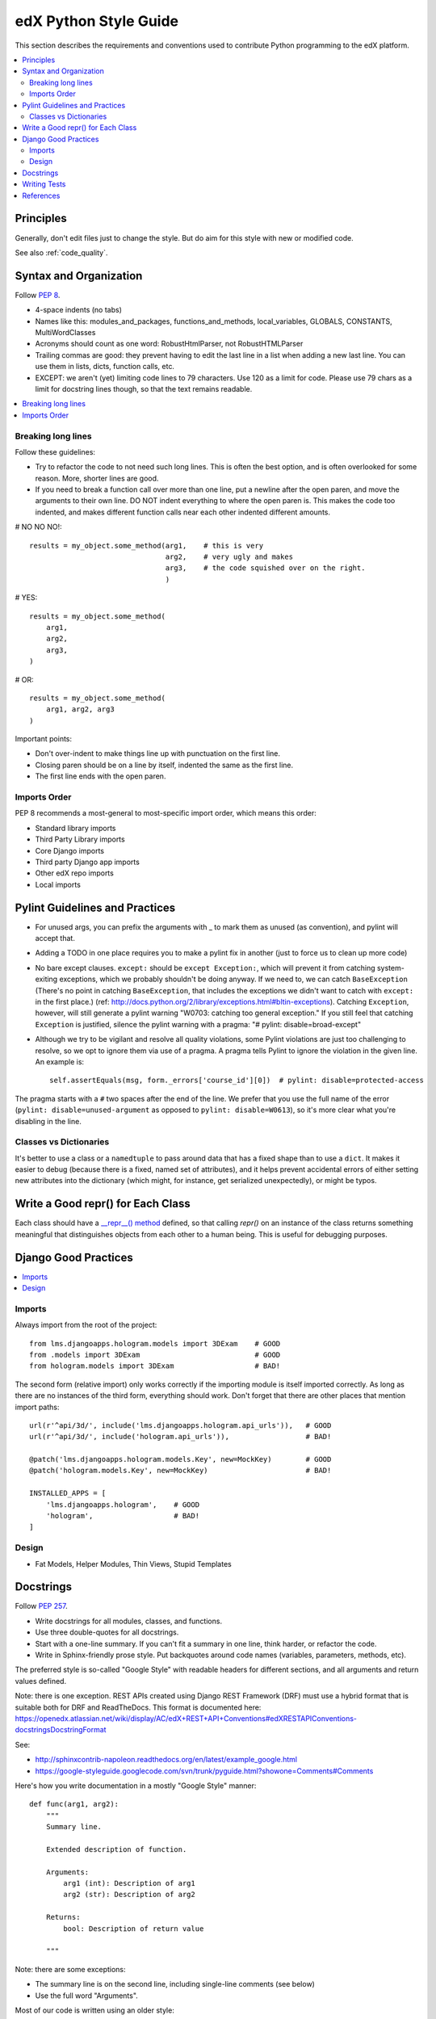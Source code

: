 ..  _edx_python_guidelines:

######################
edX Python Style Guide
######################

This section describes the requirements and conventions used to contribute
Python programming to the edX platform.

.. contents::
 :local:
 :depth: 2

**********
Principles
**********

Generally, don't edit files just to change the style.  But do aim for this style with new or modified code.

See also :ref:`code_quality`.

.. contents::
 :local:
 :depth: 2


***********************
Syntax and Organization
***********************

Follow `PEP 8`_.

* 4-space indents (no tabs)
* Names like this:  modules_and_packages, functions_and_methods, local_variables, GLOBALS, CONSTANTS, MultiWordClasses
* Acronyms should count as one word:  RobustHtmlParser, not RobustHTMLParser
* Trailing commas are good: they prevent having to edit the last line in a list when adding a new last line.  You can use them in lists, dicts, function calls, etc.
* EXCEPT: we aren't (yet) limiting code lines to 79 characters.  Use 120 as a limit for code.  Please use 79 chars as a limit for docstring lines though, so that the text remains readable.

.. contents::
 :local:
 :depth: 2

===================
Breaking long lines
===================

Follow these guidelines:

* Try to refactor the code to not need such long lines.  This is often the best option, and is often overlooked for some reason.  More, shorter lines are good.

* If you need to break a function call over more than one line, put a newline after the open paren, and move the arguments to their own line.  DO NOT indent everything to where the open paren is.  This makes the code too indented, and makes different function calls near each other indented different amounts.

# NO NO NO!::

    results = my_object.some_method(arg1,    # this is very
                                    arg2,    # very ugly and makes
                                    arg3,    # the code squished over on the right.
                                    )

# YES::

    results = my_object.some_method(
        arg1,
        arg2,
        arg3,
    )

# OR::

    results = my_object.some_method(
        arg1, arg2, arg3
    )

Important points:

* Don't over-indent to make things line up with punctuation on the first line.
* Closing paren should be on a line by itself, indented the same as the first line.
* The first line ends with the open paren.

=============
Imports Order
=============

PEP 8 recommends a most-general to most-specific import order, which means this order:

* Standard library imports
* Third Party Library imports
* Core Django imports
* Third party Django app imports
* Other edX repo imports
* Local imports

*******************************
Pylint Guidelines and Practices
*******************************

* For unused args, you can prefix the arguments with _ to mark them as unused (as convention), and pylint will accept that.
* Adding a TODO in one place requires you to make a pylint fix in another (just to force us to clean up more code)
* No bare except clauses. ``except:`` should be ``except Exception:``, which will prevent it from catching system-exiting exceptions, which we probably shouldn't be doing anyway. If we need to, we can catch ``BaseException`` (There's no point in catching ``BaseException``, that includes the exceptions we didn't want to catch with ``except:`` in the first place.)  (ref: http://docs.python.org/2/library/exceptions.html#bltin-exceptions). Catching ``Exception``, however, will still generate a pylint warning "W0703: catching too general exception."  If you still feel that catching ``Exception`` is justified, silence the pylint warning with a pragma: "# pylint: disable=broad-except"
* Although we try to be vigilant and resolve all quality violations, some Pylint violations are just too challenging to resolve, so we opt to ignore them via use of a pragma. A pragma tells Pylint to ignore the violation in the given line. An example is::

    self.assertEquals(msg, form._errors['course_id'][0])  # pylint: disable=protected-access

The pragma starts with a ``#`` two spaces after the end of the line. We prefer that you use the full name of the error (``pylint: disable=unused-argument`` as opposed to ``pylint: disable=W0613``), so it's more clear what you're disabling in the line.

=======================
Classes vs Dictionaries
=======================

.. FIXME: Is this really a subsection of the Pylint section? Should it be
.. promoted or a part of a different section?

It's better to use a class or a ``namedtuple`` to pass around data that has a fixed shape than to use a ``dict``. It makes it easier to debug (because there is a fixed, named set of attributes), and it helps prevent accidental errors of either setting new attributes into the dictionary (which might, for instance, get serialized unexpectedly), or might be typos.

**********************************
Write a Good repr() for Each Class
**********************************

.. FIXME: This was a section under "General Python" in the wiki. It's not
.. really syntax or organization. So I promoted it. Does this make sense on its
.. own here?

Each class should have a `__repr__() method <https://docs.python.org/2/reference/datamodel.html#object.__repr__>`_ defined, so that calling `repr()` on an instance of the class returns something meaningful that distinguishes objects from each other to a human being. This is useful for debugging purposes.

*********************
Django Good Practices
*********************

.. contents::
 :local:
 :depth: 2

=======
Imports
=======

Always import from the root of the project::

    from lms.djangoapps.hologram.models import 3DExam    # GOOD
    from .models import 3DExam                           # GOOD
    from hologram.models import 3DExam                   # BAD!

The second form (relative import) only works correctly if the importing module is itself imported correctly.  As long as there are no instances of the third form, everything should work.  Don't forget that there are other places that mention import paths::

    url(r'^api/3d/', include('lms.djangoapps.hologram.api_urls')),   # GOOD
    url(r'^api/3d/', include('hologram.api_urls')),                  # BAD!

    @patch('lms.djangoapps.hologram.models.Key', new=MockKey)        # GOOD
    @patch('hologram.models.Key', new=MockKey)                       # BAD!

    INSTALLED_APPS = [
        'lms.djangoapps.hologram',    # GOOD
        'hologram',                   # BAD!
    ]

======
Design
======

.. FIXME: This doesn't look like it was completed. What do we need to say about
.. these?

* Fat Models, Helper Modules, Thin Views, Stupid Templates


***********************
Docstrings
***********************

Follow `PEP 257`_.

* Write docstrings for all modules, classes, and functions.
* Use three double-quotes for all docstrings.
* Start with a one-line summary.  If you can't fit a summary in one line, think harder, or refactor the code.
* Write in Sphinx-friendly prose style.  Put backquotes around code names (variables, parameters, methods, etc).

The preferred style is so-called "Google Style" with readable headers for different sections, and all arguments and return values defined.

Note: there is one exception. REST APIs created using Django REST Framework (DRF) must use a hybrid format that is suitable both for DRF and ReadTheDocs. This format is documented here: https://openedx.atlassian.net/wiki/display/AC/edX+REST+API+Conventions#edXRESTAPIConventions-docstringsDocstringFormat

See:

* http://sphinxcontrib-napoleon.readthedocs.org/en/latest/example_google.html
* https://google-styleguide.googlecode.com/svn/trunk/pyguide.html?showone=Comments#Comments

Here's how you write documentation in a mostly "Google Style" manner::

    def func(arg1, arg2):
        """
        Summary line.

        Extended description of function.

        Arguments:
            arg1 (int): Description of arg1
            arg2 (str): Description of arg2

        Returns:
            bool: Description of return value

        """

Note: there are some exceptions:

* The summary line is on the second line, including single-line comments (see below)
* Use the full word "Arguments".

Most of our code is written using an older style::

    def calculate_grade(course, student):
        """
        Sum up the grade for a student in a particular course.

        Navigates the entire course, adding up the student's grades. Note that
        blah blah blah, and also beware that blah blah blah.

        `course` is an `EdxCourseThingy`. The student must be registered in the
        course, or a `NotRegistered` exception will be raised.

        `student` is an `EdxStudentThingy`.

        Returns a dict with two keys: `total` is a float, the student's total
        score, and `outof` is the maximum possible score.

        """

If you only have a single line in your docstring, first, consider that this is almost certainly not enough documentation, and write some more.  But if you do have just one line, format it similarly to a multi-line docstring::

    def foo(a, b):
        """
        Computes the foo of a and b.
        """

Not like this::

    def foo(a, b):
        """Computes the foo of a and b.""" # NO NO NO

*************
Writing Tests
*************

.. FIXME: The IOS style guide covers writing tests. Do we have guidance about
.. writing Python tests?

**********
References
**********

* `PEP 8`_
* `PEP 257`_
* https://docs.djangoproject.com/en/1.5/internals/contributing/writing-code/coding-style/
* https://python-guide.readthedocs.org/en/latest/
* http://google-styleguide.googlecode.com/svn/trunk/pyguide.html
* http://www.nilunder.com/blog/2013/08/03/pythonic-sensibilities/

.. _PEP 8: http://www.python.org/dev/peps/pep-0008/
.. _PEP 257: http://www.python.org/dev/peps/pep-0257/











